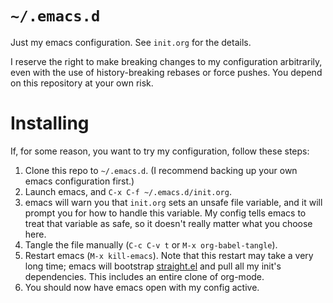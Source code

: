 * ~~/.emacs.d~
  Just my emacs configuration. See ~init.org~ for the details.

  I reserve the right to make breaking changes to my configuration
  arbitrarily, even with the use of history-breaking rebases or force
  pushes. You depend on this repository at your own risk.
* Installing
  If, for some reason, you want to try my configuration, follow these steps:
  1. Clone this repo to ~~/.emacs.d~. (I recommend backing up your own
     emacs configuration first.)
  2. Launch emacs, and ~C-x C-f ~/.emacs.d/init.org~.
  3. emacs will warn you that ~init.org~ sets an unsafe file variable,
     and it will prompt you for how to handle this variable. My config
     tells emacs to treat that variable as safe, so it doesn't really
     matter what you choose here.
  4. Tangle the file manually (~C-c C-v t~ or ~M-x org-babel-tangle~).
  5. Restart emacs (~M-x kill-emacs~). Note that this restart may take
     a very long time; emacs will bootstrap [[https://github.com/raxod502/straight.el][straight.el]] and pull all
     my init's dependencies. This includes an entire clone of
     org-mode.
  6. You should now have emacs open with my config active.
